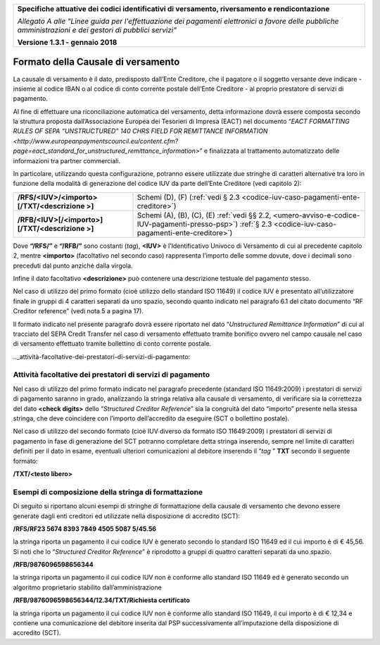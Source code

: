 ﻿|image0|

+---------------------------------------------------------------------------------------------------+
| **Specifiche attuative dei codici identificativi di versamento, riversamento e rendicontazione**  |
|                                                                                                   |
|                                                                                                   |
| *Allegato A alle "Linee guida per l'effettuazione dei pagamenti elettronici a favore delle*       |
| *pubbliche amministrazioni e dei gestori di pubblici servizi"*                                    |
|                                                                                                   |
|                                                                                                   |
| **Versione 1.3.1 - gennaio 2018**                                                                 |
+---------------------------------------------------------------------------------------------------+

.. _formato-della-causale-di-versamento:

Formato della Causale di versamento 
===================================

La causale di versamento è il dato, predisposto dall’Ente Creditore, che
il pagatore o il soggetto versante deve indicare - insieme al codice
IBAN o al codice di conto corrente postale dell’Ente Creditore - al
proprio prestatore di servizi di pagamento.

Al fine di effettuare una riconciliazione automatica del versamento,
detta informazione dovrà essere composta secondo la struttura proposta
dall’Associazione Europea dei Tesorieri di Impresa (EACT) nel documento
“`EACT FORMATTING RULES OF SEPA “UNSTRUCTURED” 140 CHRS FIELD FOR REMITTANCE INFORMATION <http://www.europeanpaymentscouncil.eu/content.cfm?page=eact_standard_for_unstructured_remittance_information>`”
e finalizzata al trattamento automatizzato delle informazioni tra partner commerciali.

In particolare, utilizzando questa configurazione, potranno essere
utilizzate due stringhe di caratteri alternative tra loro in funzione
della modalità di generazione del codice IUV da parte dell’Ente
Creditore (vedi capitolo 2):

+-------------------------------------------------+-----------------------------------------------------------------------+
| **/RFS/<IUV>/<importo>[/TXT/<descrizione >]**   | Schemi (D), (F)                                                       |  
|                                                 | (:ref:`vedi § 2.3 <codice-iuv-caso-pagamenti-ente-creditore>`)        |
+-------------------------------------------------+-----------------------------------------------------------------------+
| **/RFB/<IUV>[/<importo>][/TXT/<descrizione >]** | Schemi (A), (B), (C), (E)                                             |
|                                                 | :ref:`vedi §§ 2.2, <umero-avviso-e-codice-IUV-pagamenti-presso-psp>`) |
|                                                 | :ref:`§ 2.3 <codice-iuv-caso-pagamenti-ente-creditore>`)              |
+-------------------------------------------------+-----------------------------------------------------------------------+

Dove **“/RFS/”** e **“/RFB/”** sono costanti (*tag*), **<IUV>**
è l’Identificativo Univoco di Versamento di cui al precedente capitolo
2, mentre **<importo>** (facoltativo nel secondo caso) rappresenta
l’importo delle somme dovute, dove i decimali sono preceduti dal punto
anziché dalla virgola.

Infine il dato facoltativo **<descrizione>** può contenere una
descrizione testuale del pagamento stesso.

Nel caso di utilizzo del primo formato (cioè utilizzo dello standard ISO
11649) il codice IUV è presentato all’utilizzatore finale in gruppi di 4
caratteri separati da uno spazio, secondo quanto indicato nel paragrafo
6.1 del citato documento “RF Creditor reference” (vedi nota 5 a pagina
17).

Il formato indicato nel presente paragrafo dovrà essere riportato nel
dato “*Unstructured Remittance Information*” di cui al tracciato del
SEPA Credit Transfer nel caso di versamento effettuato tramite bonifico
ovvero nel campo causale nel caso di versamento effettuato tramite
bollettino di conto corrente postale.

.._attività-facoltative-dei-prestatori-di-servizi-di-pagamento:

Attività facoltative dei prestatori di servizi di pagamento
-----------------------------------------------------------

Nel caso di utilizzo del primo formato indicato nel paragrafo precedente
(standard ISO 11649:2009) i prestatori di servizi di pagamento saranno
in grado, analizzando la stringa relativa alla causale di versamento, di
verificare sia la correttezza del dato **<check digits>** dello
“*Structured Creditor Reference*” sia la congruità del dato
“importo” presente nella stessa stringa, che deve coincidere con
l’importo dell’accredito da eseguire (SCT o bollettino postale).

Nel caso di utilizzo del secondo formato (cioè IUV diverso da formato
ISO 11649:2009) i prestatori di servizi di pagamento in fase di
generazione del SCT potranno completare detta stringa inserendo, sempre
nel limite di caratteri definiti per il dato in esame, eventuali
ulteriori comunicazioni al debitore inserendo il “*tag* ” **TXT**
secondo il seguente formato:

**/TXT/<testo libero>**

.. _esempi-di-composizione-della-stringa-di-formattazione:

Esempi di composizione della stringa di formattazione
-----------------------------------------------------

Di seguito si riportano alcuni esempi di stringhe di formattazione della
causale di versamento che devono essere generate dagli enti creditori ed
utilizzate nella disposizione di accredito (SCT):

**/RFS/RF23 5674 8393 7849 4505 5087 5/45.56**

la stringa riporta un pagamento il cui codice IUV è generato secondo
lo standard ISO 11649 ed il cui importo è di € 45,56. Si noti che lo
“*Structured Creditor Reference*” è riprodotto a gruppi di
quattro caratteri separati da uno spazio.

**/RFB/9876096598656344**

la stringa riporta un pagamento il cui codice IUV non è conforme
allo standard ISO 11649 ed è generato secondo un algoritmo
proprietario stabilito dall’amministrazione

**/RFB/9876096598656344/12.34/TXT/Richiesta certificato**

la stringa riporta un pagamento il cui codice IUV non è conforme allo
standard ISO 11649, il cui importo è di € 12,34 e contiene una
comunicazione del debitore inserita dal PSP successivamente
all’imputazione della disposizione di accredito (SCT).


.. |image0| image:: media/image1.png
   :width: 4.05in
   :height: 0.89306in
